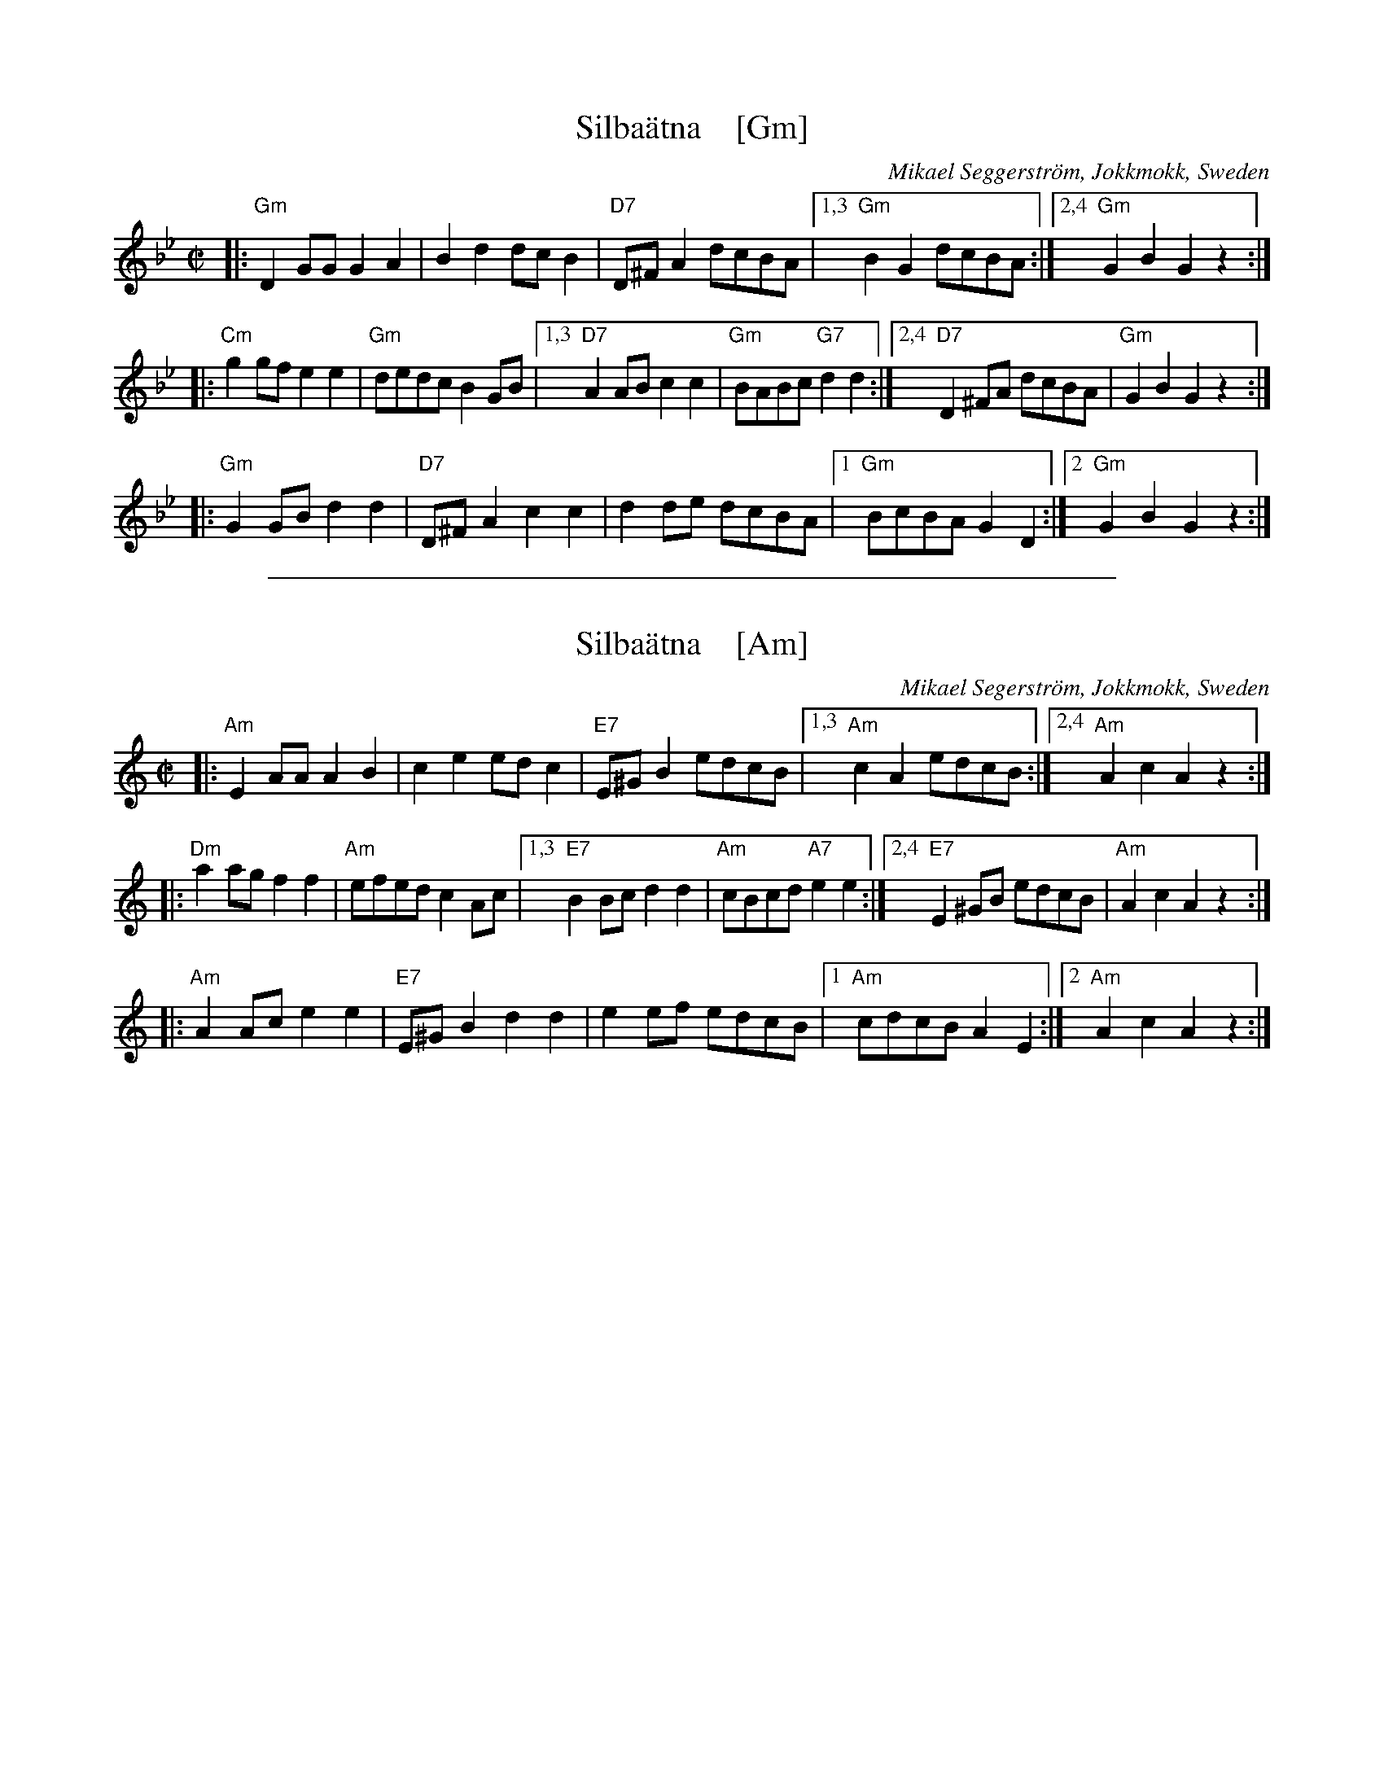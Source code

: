
X: 1
T: Silba\"atna    [Gm]
C: Mikael Seggerstr\"om, Jokkmokk, Sweden
R: polka
Z: John Chambers <jc@trillian.mit.edu>
N: From a transcription by Karen Myers
N: Similar to the Finnish tune Hoputas polkka.
M: C|
L: 1/8
K: Gm
|: "Gm"D2GG G2A2 | B2d2 dcB2 | "D7"D^FA2 dcBA |1,3 "Gm"B2G2 dcBA :|2,4 "Gm"G2B2 G2z2 :|
|: "Cm"g2gf e2e2 | "Gm"dedc B2GB |1,3 "D7"A2AB c2c2 | "Gm"BABc "G7"d2d2 :|2,4 "D7"D2^FA dcBA | "Gm"G2B2 G2z2 :|
|: "Gm"G2GB d2d2 | "D7"D^FA2 c2c2 | d2de dcBA |1 "Gm"BcBA G2D2 :|2 "Gm"G2B2 G2z2 :|

%%sep 1 1 500

X: 1
T: Silba\"atna    [Am]
C: Mikael Segerstr\"om, Jokkmokk, Sweden
R: polka
Z: John Chambers <jc@trillian.mit.edu>
N: From a transcription by Karen Myers
N: Similar to the Finnish tune Hoputas polkka.
M: C|
L: 1/8
K: Am
|: "Am"E2AA A2B2 | c2e2 edc2 | "E7"E^GB2 edcB |1,3 "Am"c2A2 edcB :|2,4 "Am"A2c2 A2z2 :|
|: "Dm"a2ag f2f2 | "Am"efed c2Ac |1,3 "E7"B2Bc d2d2 | "Am"cBcd "A7"e2e2 :|2,4 "E7"E2^GB edcB | "Am"A2c2 A2z2 :|
|: "Am"A2Ac e2e2 | "E7"E^GB2 d2d2 | e2ef edcB |1 "Am"cdcB A2E2 :|2 "Am"A2c2 A2z2 :|
